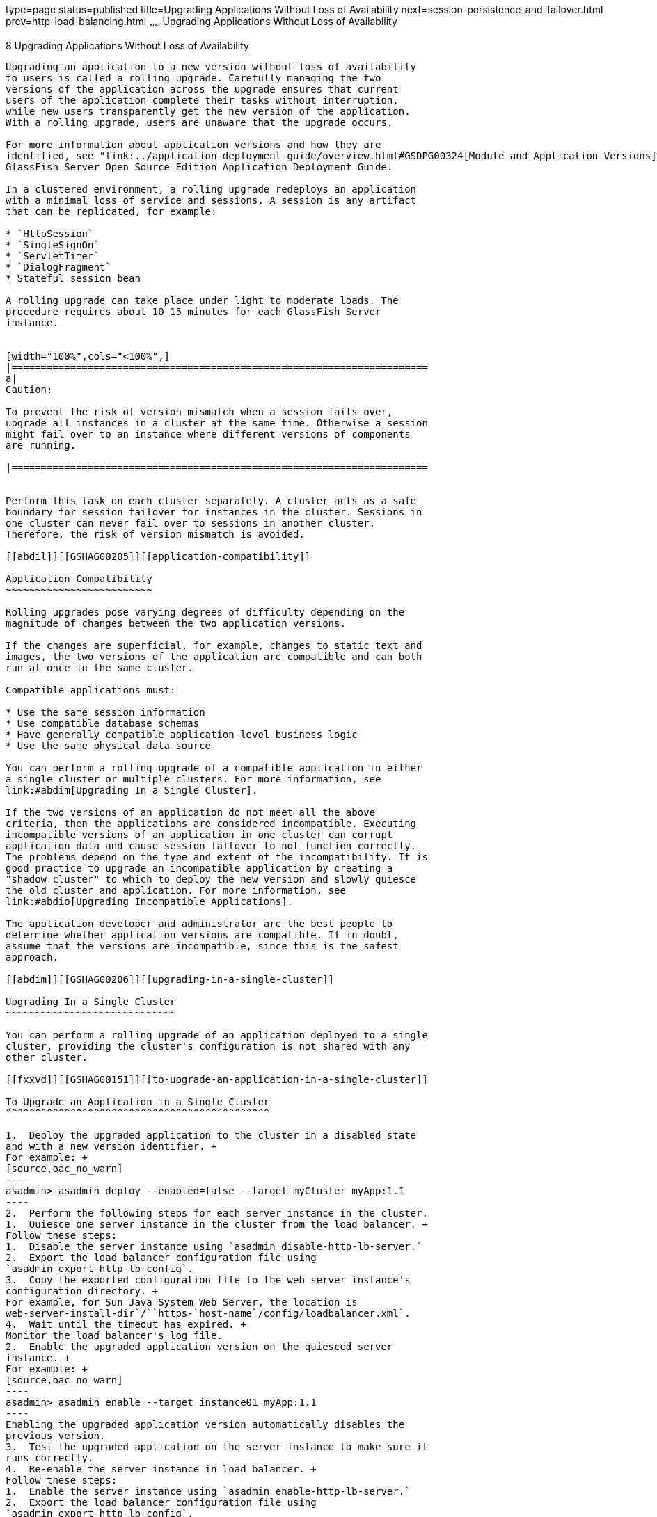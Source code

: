 type=page
status=published
title=Upgrading Applications Without Loss of Availability
next=session-persistence-and-failover.html
prev=http-load-balancing.html
~~~~~~
Upgrading Applications Without Loss of Availability
===================================================

[[GSHAG00010]][[abdik]]


[[upgrading-applications-without-loss-of-availability]]
8 Upgrading Applications Without Loss of Availability
-----------------------------------------------------

Upgrading an application to a new version without loss of availability
to users is called a rolling upgrade. Carefully managing the two
versions of the application across the upgrade ensures that current
users of the application complete their tasks without interruption,
while new users transparently get the new version of the application.
With a rolling upgrade, users are unaware that the upgrade occurs.

For more information about application versions and how they are
identified, see "link:../application-deployment-guide/overview.html#GSDPG00324[Module and Application Versions]" in
GlassFish Server Open Source Edition Application Deployment Guide.

In a clustered environment, a rolling upgrade redeploys an application
with a minimal loss of service and sessions. A session is any artifact
that can be replicated, for example:

* `HttpSession`
* `SingleSignOn`
* `ServletTimer`
* `DialogFragment`
* Stateful session bean

A rolling upgrade can take place under light to moderate loads. The
procedure requires about 10-15 minutes for each GlassFish Server
instance.


[width="100%",cols="<100%",]
|=======================================================================
a|
Caution:

To prevent the risk of version mismatch when a session fails over,
upgrade all instances in a cluster at the same time. Otherwise a session
might fail over to an instance where different versions of components
are running.

|=======================================================================


Perform this task on each cluster separately. A cluster acts as a safe
boundary for session failover for instances in the cluster. Sessions in
one cluster can never fail over to sessions in another cluster.
Therefore, the risk of version mismatch is avoided.

[[abdil]][[GSHAG00205]][[application-compatibility]]

Application Compatibility
~~~~~~~~~~~~~~~~~~~~~~~~~

Rolling upgrades pose varying degrees of difficulty depending on the
magnitude of changes between the two application versions.

If the changes are superficial, for example, changes to static text and
images, the two versions of the application are compatible and can both
run at once in the same cluster.

Compatible applications must:

* Use the same session information
* Use compatible database schemas
* Have generally compatible application-level business logic
* Use the same physical data source

You can perform a rolling upgrade of a compatible application in either
a single cluster or multiple clusters. For more information, see
link:#abdim[Upgrading In a Single Cluster].

If the two versions of an application do not meet all the above
criteria, then the applications are considered incompatible. Executing
incompatible versions of an application in one cluster can corrupt
application data and cause session failover to not function correctly.
The problems depend on the type and extent of the incompatibility. It is
good practice to upgrade an incompatible application by creating a
"shadow cluster" to which to deploy the new version and slowly quiesce
the old cluster and application. For more information, see
link:#abdio[Upgrading Incompatible Applications].

The application developer and administrator are the best people to
determine whether application versions are compatible. If in doubt,
assume that the versions are incompatible, since this is the safest
approach.

[[abdim]][[GSHAG00206]][[upgrading-in-a-single-cluster]]

Upgrading In a Single Cluster
~~~~~~~~~~~~~~~~~~~~~~~~~~~~~

You can perform a rolling upgrade of an application deployed to a single
cluster, providing the cluster's configuration is not shared with any
other cluster.

[[fxxvd]][[GSHAG00151]][[to-upgrade-an-application-in-a-single-cluster]]

To Upgrade an Application in a Single Cluster
^^^^^^^^^^^^^^^^^^^^^^^^^^^^^^^^^^^^^^^^^^^^^

1.  Deploy the upgraded application to the cluster in a disabled state
and with a new version identifier. +
For example: +
[source,oac_no_warn]
----
asadmin> asadmin deploy --enabled=false --target myCluster myApp:1.1
----
2.  Perform the following steps for each server instance in the cluster.
1.  Quiesce one server instance in the cluster from the load balancer. +
Follow these steps:
1.  Disable the server instance using `asadmin disable-http-lb-server.`
2.  Export the load balancer configuration file using
`asadmin export-http-lb-config`.
3.  Copy the exported configuration file to the web server instance's
configuration directory. +
For example, for Sun Java System Web Server, the location is
web-server-install-dir`/``https-`host-name`/config/loadbalancer.xml`.
4.  Wait until the timeout has expired. +
Monitor the load balancer's log file.
2.  Enable the upgraded application version on the quiesced server
instance. +
For example: +
[source,oac_no_warn]
----
asadmin> asadmin enable --target instance01 myApp:1.1
----
Enabling the upgraded application version automatically disables the
previous version.
3.  Test the upgraded application on the server instance to make sure it
runs correctly.
4.  Re-enable the server instance in load balancer. +
Follow these steps:
1.  Enable the server instance using `asadmin enable-http-lb-server.`
2.  Export the load balancer configuration file using
`asadmin export-http-lb-config`.
3.  Copy the configuration file to the web server's configuration
directory.

[[abdin]][[GSHAG00207]][[upgrading-in-multiple-clusters]]

Upgrading in Multiple Clusters
~~~~~~~~~~~~~~~~~~~~~~~~~~~~~~

[[fxxvb]][[GSHAG00152]][[to-upgrade-a-compatible-application-in-two-or-more-clusters]]

To Upgrade a Compatible Application in Two or More Clusters
^^^^^^^^^^^^^^^^^^^^^^^^^^^^^^^^^^^^^^^^^^^^^^^^^^^^^^^^^^^

Repeat the following procedure for each cluster.

1.  Deploy the upgraded application to one cluster in a disabled state
and with a new version identifier. +
For example: +
[source,oac_no_warn]
----
asadmin> asadmin deploy --enabled=false --target myCluster myApp:1.1
----
2.  Quiesce the cluster with the upgraded application from the load
balancer.
1.  Disable the cluster using `asadmin disable-http-lb-server`.
2.  Export the load balancer configuration file using
`asadmin export-http-lb-config`.
3.  Copy the exported configuration file to the web server instance's
configuration directory. +
For example, for Sun Java System Web Server, the location is
web-server-install-dir/`https-`host-name`/config/loadbalancer.xml`.
4.  Wait until the timeout has expired. +
Monitor the load balancer's log file.
3.  Enable the upgraded application version on the quiesced cluster. +
For example: +
[source,oac_no_warn]
----
asadmin> asadmin enable --target myCluster myApp:1.1
----
Enabling the upgraded application version automatically disables the
previous version.
4.  Test the upgraded application on the cluster to make sure it runs
correctly.
5.  Enable the cluster in the load balancer:
1.  Enable the cluster using `asadmin enable-http-lb-server.`
2.  Export the load balancer configuration file using
`asadmin export-http-lb-config`.
3.  Copy the configuration file to the web server's configuration
directory.

[[abdio]][[GSHAG00208]][[upgrading-incompatible-applications]]

Upgrading Incompatible Applications
~~~~~~~~~~~~~~~~~~~~~~~~~~~~~~~~~~~

If the new version of the application is incompatible with the old
version, use the following procedure. For information on what makes
applications compatible, see link:#abdil[Application Compatibility].
Also, you must upgrade incompatible application in two or more clusters.
If you have only one cluster, create a "shadow cluster" for the upgrade,
as described below.

When upgrading an incompatible application:

* Give the new version of the application a different version identifier
from the old version of the application. The steps below assume that the
application has a new version identifier.
* If the data schemas are incompatible, use different physical data
sources after planning for data migration.
* Deploy the new version to a different cluster from the cluster where
the old version is deployed.
* Set an appropriately long timeout for the cluster running the old
application before you take it offline, because the requests for the
application won't fail over to the new cluster. These user sessions will
simply fail.

[[abdip]][[GSHAG00153]][[to-upgrade-an-incompatible-application-by-creating-a-second-cluster]]

To Upgrade an Incompatible Application by Creating a Second Cluster
^^^^^^^^^^^^^^^^^^^^^^^^^^^^^^^^^^^^^^^^^^^^^^^^^^^^^^^^^^^^^^^^^^^

1.  Create a "shadow cluster" on the same or a different set of machines
as the existing cluster. If you already have a second cluster, skip this
step.
1.  Use the Administration Console to create the new cluster and
reference the existing cluster's named configuration. +
Customize the ports for the new instances on each machine to avoid
conflict with existing active ports.
2.  For all resources associated with the cluster, add a resource
reference to the newly created cluster using
`asadmin create-resource-ref`.
3.  Create a reference to all other applications deployed to the cluster
(except the current upgraded application) from the newly created cluster
using `asadmin create-application-ref`.
4.  Configure the cluster to be highly available using
`asadmin configure-ha-cluster`.
5.  Create reference to the newly-created cluster in the load balancer
configuration file using `asadmin create-http-lb-ref.`
2.  Give the new version of the application a different version
identifier from the old version.
3.  Deploy the new application version with the new cluster as the
target. Use a different context root or roots.
4.  Start the new cluster while the other cluster is still running. +
The start causes the cluster to synchronize with the domain and be
updated with the new application.
5.  Test the application on the new cluster to make sure it runs
correctly.
6.  Disable the old cluster from the load balancer using
`asadmin disable-http-lb-server`.
7.  Set a timeout for how long lingering sessions survive.
8.  Enable the new cluster from the load balancer using
`asadmin enable-http-lb-server`.
9.  Export the load balancer configuration file using
`asadmin export-http-lb-config`.
10. Copy the exported configuration file to the web server instance's
configuration directory. +
For example, for Sun Java System Web Server, the location is
web-server-install-dir/`https-`host-name`/config/loadbalancer.xml`.
11. After the timeout period expires or after all users of the old
application have exited, stop the old cluster and undeploy the old
application version.
